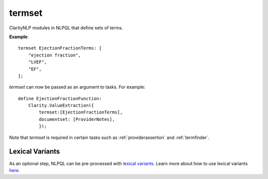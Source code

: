.. _termset:

termset
=======
ClarityNLP modules in NLPQL that define sets of terms.


**Example**:

::

    termset EjectionFractionTerms: [
        "ejection fraction",
        "LVEF",
        "EF",
    ];

`termset` can now be passed as an argument to tasks. For example:

::

    define EjectionFractionFunction:
        Clarity.ValueExtraction({
            termset:[EjectionFractionTerms],
            documentset: [ProviderNotes],
            });

Note that `termset` is required in certain tasks such as :ref:`providerassertion` and :ref:`termfinder`.


Lexical Variants
----------------

As an optional step, NLPQL can be pre-processed with `lexical variants <https://clarity-nlp.readthedocs.io/en/latest/developer_guide/algorithms/lexical_variants.html>`_.
Learn more about how to use lexical variants `here <https://clarity-nlp.readthedocs.io/en/latest/user_guide/nlpql/macros.html?highlight=Plurals>`_.
